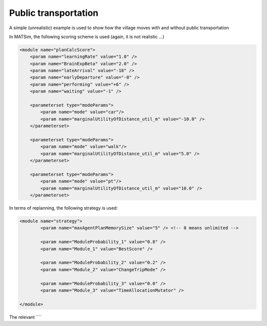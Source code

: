 Public transportation
=====

A simple (unrealistic) example is used to show how the village moves with and without public transportation

In MATSim, the following scoring scheme is used (again, it is not realistic ...)

.. code-block:: xml

    <module name="planCalcScore">
        <param name="learningRate" value="1.0" />
        <param name="BrainExpBeta" value="2.0" />
        <param name="lateArrival" value="-18" />
        <param name="earlyDeparture" value="-0" />
        <param name="performing" value="+6" />
        <param name="waiting" value="-1" />

        <parameterset type="modeParams">
            <param name="mode" value="car"/>
            <param name="marginalUtilityOfDistance_util_m" value="-10.0" />
        </parameterset>

        <parameterset type="modeParams">
            <param name="mode" value="walk"/>
            <param name="marginalUtilityOfDistance_util_m" value="5.0" />
        </parameterset>

        <parameterset type="modeParams">
            <param name="mode" value="pt"/>
            <param name="marginalUtilityOfDistance_util_m" value="10.0" />
        </parameterset>

In terms of replanning, the following strategy is used:

.. code-block:: xml

	<module name="strategy">
		<param name="maxAgentPlanMemorySize" value="5" /> <!-- 0 means unlimited -->

		<param name="ModuleProbability_1" value="0.8" />
		<param name="Module_1" value="BestScore" />

		<param name="ModuleProbability_2" value="0.2" />
		<param name="Module_2" value="ChangeTripMode" />

		<param name="ModuleProbability_3" value="0.0" />
		<param name="Module_3" value="TimeAllocationMutator" />

	</module>

The relevant ````
